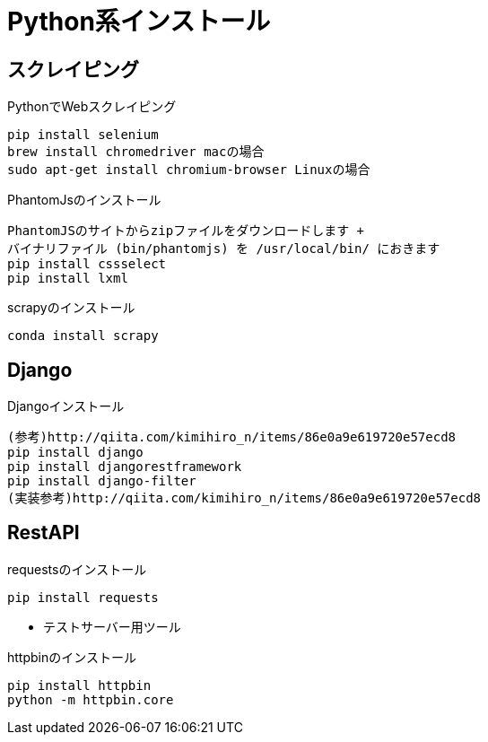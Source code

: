 
= Python系インストール

== スクレイピング

[source]
.PythonでWebスクレイピング
----
pip install selenium
brew install chromedriver macの場合
sudo apt-get install chromium-browser Linuxの場合
----

[source]
.PhantomJsのインストール
----
PhantomJSのサイトからzipファイルをダウンロードします +
バイナリファイル (bin/phantomjs) を /usr/local/bin/ におきます
pip install cssselect
pip install lxml
----

[source]
.scrapyのインストール
----
conda install scrapy
----

== Django

[source]
.Djangoインストール
----
(参考)http://qiita.com/kimihiro_n/items/86e0a9e619720e57ecd8
pip install django
pip install djangorestframework
pip install django-filter
(実装参考)http://qiita.com/kimihiro_n/items/86e0a9e619720e57ecd8
----

== RestAPI

[source]
.requestsのインストール
----
pip install requests
----

* テストサーバー用ツール

[source]
.httpbinのインストール
----
pip install httpbin
python -m httpbin.core
----
